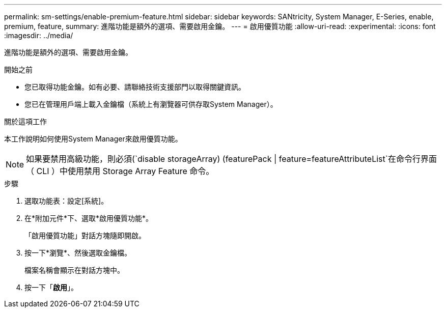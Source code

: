 ---
permalink: sm-settings/enable-premium-feature.html 
sidebar: sidebar 
keywords: SANtricity, System Manager, E-Series, enable, premium, feature, 
summary: 進階功能是額外的選項、需要啟用金鑰。 
---
= 啟用優質功能
:allow-uri-read: 
:experimental: 
:icons: font
:imagesdir: ../media/


[role="lead"]
進階功能是額外的選項、需要啟用金鑰。

.開始之前
* 您已取得功能金鑰。如有必要、請聯絡技術支援部門以取得關鍵資訊。
* 您已在管理用戶端上載入金鑰檔（系統上有瀏覽器可供存取System Manager）。


.關於這項工作
本工作說明如何使用System Manager來啟用優質功能。

[NOTE]
====
如果要禁用高級功能，則必須(`disable storageArray) (featurePack | feature=featureAttributeList`在命令行界面（ CLI ）中使用禁用 Storage Array Feature 命令。

====
.步驟
. 選取功能表：設定[系統]。
. 在*附加元件*下、選取*啟用優質功能*。
+
「啟用優質功能」對話方塊隨即開啟。

. 按一下*瀏覽*、然後選取金鑰檔。
+
檔案名稱會顯示在對話方塊中。

. 按一下「*啟用*」。

